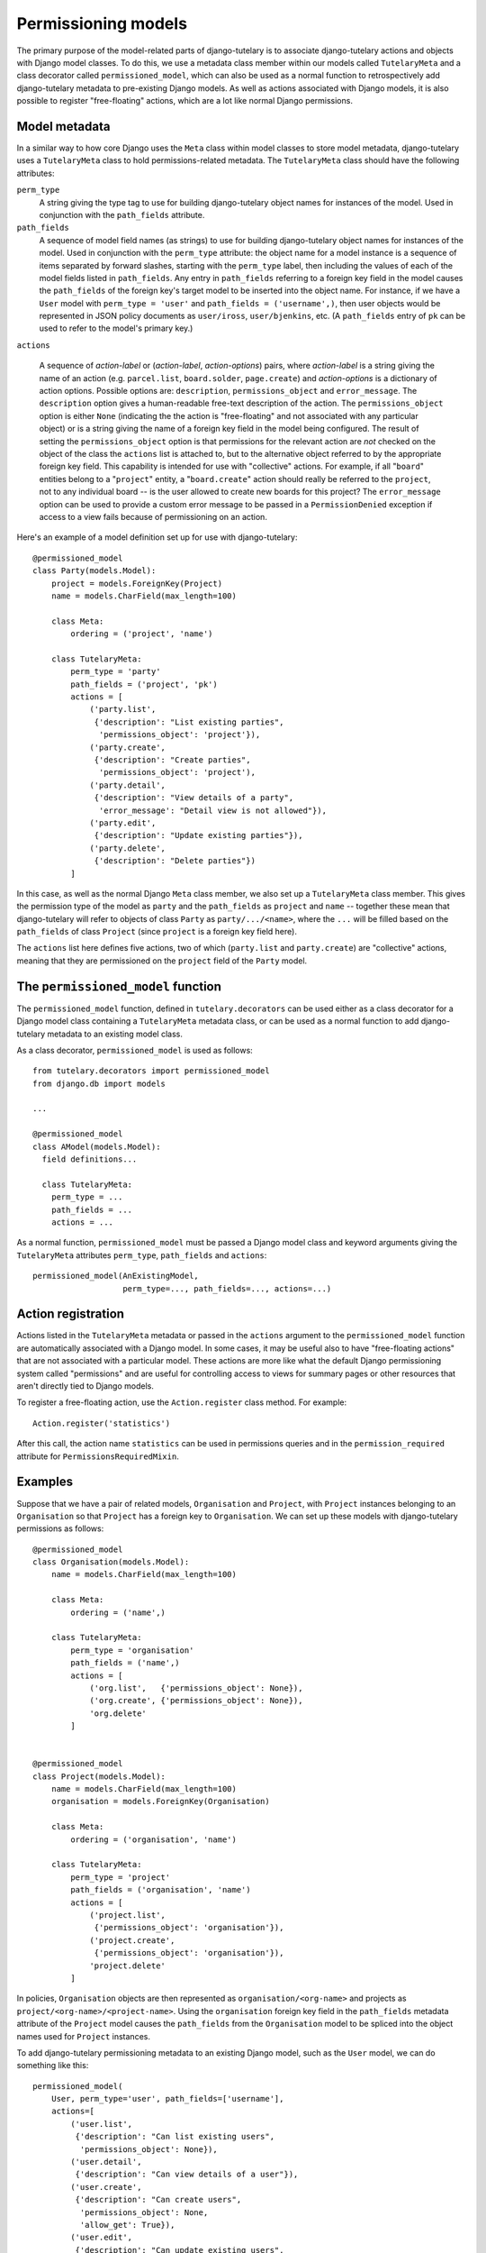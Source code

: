 .. _usage_permissioning_models:

Permissioning models
====================

The primary purpose of the model-related parts of django-tutelary is
to associate django-tutelary actions and objects with Django model
classes.  To do this, we use a metadata class member within our models
called ``TutelaryMeta`` and a class decorator called
``permissioned_model``, which can also be used as a normal function to
retrospectively add django-tutelary metadata to pre-existing Django
models.  As well as actions associated with Django models, it is also
possible to register "free-floating" actions, which are a lot like
normal Django permissions.

Model metadata
--------------

In a similar way to how core Django uses the ``Meta`` class within
model classes to store model metadata, django-tutelary uses a
``TutelaryMeta`` class to hold permissions-related metadata.  The
``TutelaryMeta`` class should have the following attributes:

``perm_type``
  A string giving the type tag to use for building django-tutelary
  object names for instances of the model.  Used in conjunction with
  the ``path_fields`` attribute.

``path_fields``
  A sequence of model field names (as strings) to use for building
  django-tutelary object names for instances of the model.  Used in
  conjunction with the ``perm_type`` attribute: the object name for a
  model instance is a sequence of items separated by forward slashes,
  starting with the ``perm_type`` label, then including the values of
  each of the model fields listed in ``path_fields``.  Any entry in
  ``path_fields`` referring to a foreign key field in the model causes
  the ``path_fields`` of the foreign key's target model to be inserted
  into the object name.  For instance, if we have a ``User`` model
  with ``perm_type = 'user'`` and ``path_fields = ('username',)``,
  then user objects would be represented in JSON policy documents as
  ``user/iross``, ``user/bjenkins``, etc.  (A ``path_fields`` entry of
  ``pk`` can be used to refer to the model's primary key.)

``actions``

  A sequence of *action-label* or (*action-label*, *action-options*)
  pairs, where *action-label* is a string giving the name of an action
  (e.g. ``parcel.list``, ``board.solder``, ``page.create``) and
  *action-options* is a dictionary of action options.  Possible
  options are: ``description``, ``permissions_object`` and
  ``error_message``.  The ``description`` option gives a
  human-readable free-text description of the action.  The
  ``permissions_object`` option is either ``None`` (indicating the the
  action is "free-floating" and not associated with any particular
  object) or is a string giving the name of a foreign key field in the
  model being configured.  The result of setting the
  ``permissions_object`` option is that permissions for the relevant
  action are *not* checked on the object of the class the ``actions``
  list is attached to, but to the alternative object referred to by
  the appropriate foreign key field.  This capability is intended for
  use with "collective" actions.  For example, if all "``board``"
  entities belong to a "``project``" entity, a "``board.create``"
  action should really be referred to the ``project``, not to any
  individual board -- is the user allowed to create new boards for
  this project?  The ``error_message`` option can be used to provide a
  custom error message to be passed in a ``PermissionDenied``
  exception if access to a view fails because of permissioning on an
  action.

Here's an example of a model definition set up for use with
django-tutelary::

  @permissioned_model
  class Party(models.Model):
      project = models.ForeignKey(Project)
      name = models.CharField(max_length=100)

      class Meta:
          ordering = ('project', 'name')

      class TutelaryMeta:
          perm_type = 'party'
          path_fields = ('project', 'pk')
          actions = [
              ('party.list',
               {'description': "List existing parties",
                'permissions_object': 'project'}),
              ('party.create',
               {'description': "Create parties",
                'permissions_object': 'project'),
              ('party.detail',
               {'description': "View details of a party",
                'error_message': "Detail view is not allowed"}),
              ('party.edit',
               {'description': "Update existing parties"}),
              ('party.delete',
               {'description': "Delete parties"})
          ]

In this case, as well as the normal Django ``Meta`` class member, we
also set up a ``TutelaryMeta`` class member.  This gives the
permission type of the model as ``party`` and the ``path_fields`` as
``project`` and ``name`` -- together these mean that django-tutelary
will refer to objects of class ``Party`` as ``party/.../<name>``,
where the ``...`` will be filled based on the ``path_fields`` of class
``Project`` (since ``project`` is a foreign key field here).

The ``actions`` list here defines five actions, two of which
(``party.list`` and ``party.create``) are "collective" actions,
meaning that they are permissioned on the ``project`` field of the
``Party`` model.

The ``permissioned_model`` function
-----------------------------------

The ``permissioned_model`` function, defined in
``tutelary.decorators`` can be used either as a class decorator for a
Django model class containing a ``TutelaryMeta`` metadata class, or
can be used as a normal function to add django-tutelary metadata to an
existing model class.

As a class decorator, ``permissioned_model`` is used as follows::

  from tutelary.decorators import permissioned_model
  from django.db import models

  ...

  @permissioned_model
  class AModel(models.Model):
    field definitions...

    class TutelaryMeta:
      perm_type = ...
      path_fields = ...
      actions = ...

As a normal function, ``permissioned_model`` must be passed a Django
model class and keyword arguments giving the ``TutelaryMeta``
attributes ``perm_type``, ``path_fields`` and ``actions``::

  permissioned_model(AnExistingModel,
                     perm_type=..., path_fields=..., actions=...)

Action registration
-------------------

Actions listed in the ``TutelaryMeta`` metadata or passed in the
``actions`` argument to the ``permissioned_model`` function are
automatically associated with a Django model.  In some cases, it may
be useful also to have "free-floating actions" that are not associated
with a particular model.  These actions are more like what the default
Django permissioning system called "permissions" and are useful for
controlling access to views for summary pages or other resources that
aren't directly tied to Django models.

To register a free-floating action, use the ``Action.register`` class
method.  For example::

  Action.register('statistics')

After this call, the action name ``statistics`` can be used in
permissions queries and in the ``permission_required`` attribute for
``PermissionsRequiredMixin``.

Examples
--------

Suppose that we have a pair of related models, ``Organisation`` and
``Project``, with ``Project`` instances belonging to an
``Organisation`` so that ``Project`` has a foreign key to
``Organisation``.  We can set up these models with django-tutelary
permissions as follows::

  @permissioned_model
  class Organisation(models.Model):
      name = models.CharField(max_length=100)

      class Meta:
          ordering = ('name',)

      class TutelaryMeta:
          perm_type = 'organisation'
          path_fields = ('name',)
          actions = [
              ('org.list',   {'permissions_object': None}),
              ('org.create', {'permissions_object': None}),
              'org.delete'
          ]


  @permissioned_model
  class Project(models.Model):
      name = models.CharField(max_length=100)
      organisation = models.ForeignKey(Organisation)

      class Meta:
          ordering = ('organisation', 'name')

      class TutelaryMeta:
          perm_type = 'project'
          path_fields = ('organisation', 'name')
          actions = [
              ('project.list',
               {'permissions_object': 'organisation'}),
              ('project.create',
               {'permissions_object': 'organisation'}),
              'project.delete'
          ]

In policies, ``Organisation`` objects are then represented as
``organisation/<org-name>`` and projects as
``project/<org-name>/<project-name>``.  Using the ``organisation``
foreign key field in the ``path_fields`` metadata attribute of the
``Project`` model causes the ``path_fields`` from the ``Organisation``
model to be spliced into the object names used for ``Project``
instances.

To add django-tutelary permissioning metadata to an existing Django
model, such as the ``User`` model, we can do something like this::

  permissioned_model(
      User, perm_type='user', path_fields=['username'],
      actions=[
          ('user.list',
           {'description': "Can list existing users",
            'permissions_object': None}),
          ('user.detail',
           {'description': "Can view details of a user"}),
          ('user.create',
           {'description': "Can create users",
            'permissions_object': None,
            'allow_get': True}),
          ('user.edit',
           {'description': "Can update existing users",
            'allow_get': True}),
          ('user.delete',
           {'description': "Can delete users",
            'allow_get': True})
      ]
  )
